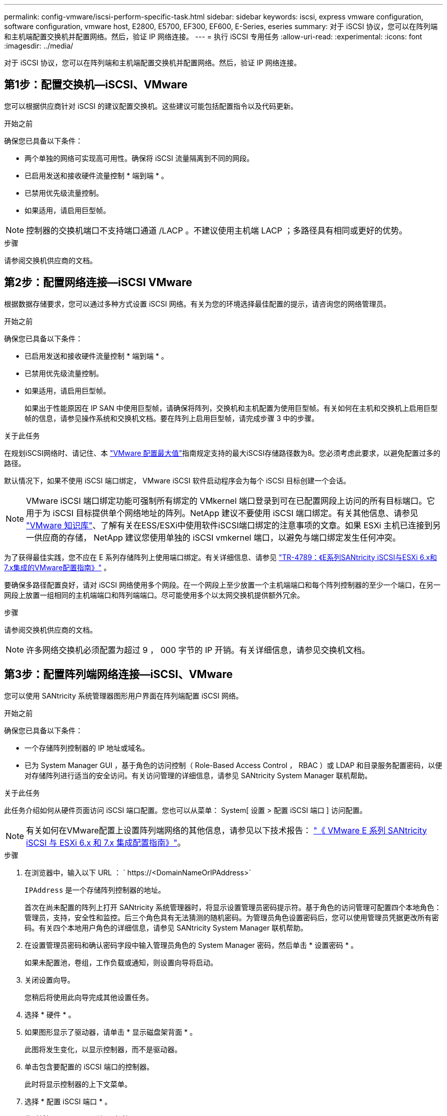 ---
permalink: config-vmware/iscsi-perform-specific-task.html 
sidebar: sidebar 
keywords: iscsi, express vmware configuration, software configuration, vmware host, E2800, E5700, EF300, EF600, E-Series, eseries 
summary: 对于 iSCSI 协议，您可以在阵列端和主机端配置交换机并配置网络。然后，验证 IP 网络连接。 
---
= 执行 iSCSI 专用任务
:allow-uri-read: 
:experimental: 
:icons: font
:imagesdir: ../media/


[role="lead"]
对于 iSCSI 协议，您可以在阵列端和主机端配置交换机并配置网络。然后，验证 IP 网络连接。



== 第1步：配置交换机—iSCSI、VMware

您可以根据供应商针对 iSCSI 的建议配置交换机。这些建议可能包括配置指令以及代码更新。

.开始之前
确保您已具备以下条件：

* 两个单独的网络可实现高可用性。确保将 iSCSI 流量隔离到不同的网段。
* 已启用发送和接收硬件流量控制 * 端到端 * 。
* 已禁用优先级流量控制。
* 如果适用，请启用巨型帧。



NOTE: 控制器的交换机端口不支持端口通道 /LACP 。不建议使用主机端 LACP ；多路径具有相同或更好的优势。

.步骤
请参阅交换机供应商的文档。



== 第2步：配置网络连接—iSCSI VMware

根据数据存储要求，您可以通过多种方式设置 iSCSI 网络。有关为您的环境选择最佳配置的提示，请咨询您的网络管理员。

.开始之前
确保您已具备以下条件：

* 已启用发送和接收硬件流量控制 * 端到端 * 。
* 已禁用优先级流量控制。
* 如果适用，请启用巨型帧。
+
如果出于性能原因在 IP SAN 中使用巨型帧，请确保将阵列，交换机和主机配置为使用巨型帧。有关如何在主机和交换机上启用巨型帧的信息，请参见操作系统和交换机文档。要在阵列上启用巨型帧，请完成步骤 3 中的步骤。



.关于此任务
在规划iSCSI网络时、请记住、本 https://configmax.broadcom.com/home["VMware 配置最大值"^]指南规定支持的最大iSCSI存储路径数为8。您必须考虑此要求，以避免配置过多的路径。

默认情况下，如果不使用 iSCSI 端口绑定， VMware iSCSI 软件启动程序会为每个 iSCSI 目标创建一个会话。


NOTE: VMware iSCSI 端口绑定功能可强制所有绑定的 VMkernel 端口登录到可在已配置网段上访问的所有目标端口。它用于为 iSCSI 目标提供单个网络地址的阵列。NetApp 建议不要使用 iSCSI 端口绑定。有关其他信息、请参见 https://support.broadcom.com/["VMware 知识库"]、了解有关在ESS/ESXi中使用软件iSCSI端口绑定的注意事项的文章。如果 ESXi 主机已连接到另一供应商的存储， NetApp 建议您使用单独的 iSCSI vmkernel 端口，以避免与端口绑定发生任何冲突。

为了获得最佳实践，您不应在 E 系列存储阵列上使用端口绑定。有关详细信息、请参见 https://www.netapp.com/media/17017-tr4789.pdf["TR-4789：《E系列SANtricity iSCSI与ESXi 6.x和7.x集成的VMware配置指南》"^] 。

要确保多路径配置良好，请对 iSCSI 网络使用多个网段。在一个网段上至少放置一个主机端端口和每个阵列控制器的至少一个端口，在另一网段上放置一组相同的主机端端口和阵列端端口。尽可能使用多个以太网交换机提供额外冗余。

.步骤
请参阅交换机供应商的文档。


NOTE: 许多网络交换机必须配置为超过 9 ， 000 字节的 IP 开销。有关详细信息，请参见交换机文档。



== 第3步：配置阵列端网络连接—iSCSI、VMware

您可以使用 SANtricity 系统管理器图形用户界面在阵列端配置 iSCSI 网络。

.开始之前
确保您已具备以下条件：

* 一个存储阵列控制器的 IP 地址或域名。
* 已为 System Manager GUI ，基于角色的访问控制（ Role-Based Access Control ， RBAC ）或 LDAP 和目录服务配置密码，以便对存储阵列进行适当的安全访问。有关访问管理的详细信息，请参见 SANtricity System Manager 联机帮助。


.关于此任务
此任务介绍如何从硬件页面访问 iSCSI 端口配置。您也可以从菜单： System[ 设置 > 配置 iSCSI 端口 ] 访问配置。


NOTE: 有关如何在VMware配置上设置阵列端网络的其他信息，请参见以下技术报告： https://www.netapp.com/pdf.html?item=/media/17017-tr4789pdf.pdf["《 VMware E 系列 SANtricity iSCSI 与 ESXi 6.x 和 7.x 集成配置指南》"^]。

.步骤
. 在浏览器中，输入以下 URL ： ` +https://<DomainNameOrIPAddress>+`
+
`IPAddress` 是一个存储阵列控制器的地址。

+
首次在尚未配置的阵列上打开 SANtricity 系统管理器时，将显示设置管理员密码提示符。基于角色的访问管理可配置四个本地角色：管理员，支持，安全性和监控。后三个角色具有无法猜测的随机密码。为管理员角色设置密码后，您可以使用管理员凭据更改所有密码。有关四个本地用户角色的详细信息，请参见 SANtricity System Manager 联机帮助。

. 在设置管理员密码和确认密码字段中输入管理员角色的 System Manager 密码，然后单击 * 设置密码 * 。
+
如果未配置池，卷组，工作负载或通知，则设置向导将启动。

. 关闭设置向导。
+
您稍后将使用此向导完成其他设置任务。

. 选择 * 硬件 * 。
. 如果图形显示了驱动器，请单击 * 显示磁盘架背面 * 。
+
此图将发生变化，以显示控制器，而不是驱动器。

. 单击包含要配置的 iSCSI 端口的控制器。
+
此时将显示控制器的上下文菜单。

. 选择 * 配置 iSCSI 端口 * 。
+
此时将打开配置 iSCSI 端口对话框。

. 在下拉列表中，选择要配置的端口，然后单击 * 下一步 * 。
. 选择配置端口设置，然后单击 * 下一步 * 。
+
要查看所有端口设置，请单击对话框右侧的 * 显示更多端口设置 * 链接。

+
|===
| 端口设置 | Description 


 a| 
已配置以太网端口速度
 a| 
选择所需的速度。下拉列表中显示的选项取决于您的网络可以支持的最大速度（例如 10 Gbps ）。


NOTE: 控制器上提供的可选 25 Gb iSCSI 主机接口卡不会自动协商速度。您必须将每个端口的速度设置为 10 GB 或 25 GB 。所有端口都必须设置为相同的速度。



 a| 
启用 IPv4/Enable IPv6
 a| 
选择一个或两个选项以启用对 IPv4 和 IPv6 网络的支持。



 a| 
TCP 侦听端口（可通过单击 * 显示更多端口设置 * 来使用。）
 a| 
如有必要，请输入新的端口号。

侦听端口是控制器用于侦听主机 iSCSI 启动程序的 iSCSI 登录的 TCP 端口号。默认侦听端口为 3260 。您必须输入 3260 或 49152 到 65535 之间的值。



 a| 
MTU 大小（可通过单击 * 显示更多端口设置 * 来获取。）
 a| 
如有必要，请为最大传输单元（ Maximum Transmission Unit ， MTU ）输入一个新大小（以字节为单位）。

默认最大传输单元（ Maximum Transmission Unit ， MTU ）大小为每帧 1500 字节。您必须输入一个介于 1500 和 9000 之间的值。



 a| 
启用 ICMP ping 响应
 a| 
选择此选项可启用 Internet 控制消息协议（ Internet Control Message Protocol ， ICMP ）。网络计算机的操作系统使用此协议发送消息。这些 ICMP 消息可确定主机是否可访问以及从该主机获取数据包所需的时间。

|===
+
如果选择了 * 启用 IPv* ，则在单击 * 下一步 * 后，将打开一个对话框，用于选择 IPv4 设置。如果选择了 * 启用 IPv6* ，则在单击 * 下一步 * 后，将打开一个对话框，用于选择 IPv6 设置。如果同时选择了这两个选项，则 IPv4 设置对话框将首先打开，然后单击 * 下一步 * ， IPv6 设置对话框将打开。

. 自动或手动配置 IPv4 和 / 或 IPv6 设置。要查看所有端口设置，请单击对话框右侧的 * 显示更多设置 * 链接。
+
|===
| 端口设置 | Description 


 a| 
自动获取配置
 a| 
选择此选项可自动获取配置。



 a| 
手动指定静态配置
 a| 
选择此选项，然后在字段中输入静态地址。对于 IPv4 ，请包括网络子网掩码和网关。对于 IPv6 ，请包括可路由的 IP 地址和路由器 IP 地址。

|===
. 单击 * 完成 * 。
. 关闭 System Manager 。




== 第4步：配置主机端网络连接—iSCSI

通过在主机端配置 iSCSI 网络， VMware iSCSI 启动程序可以与阵列建立会话。

.关于此任务
在这种在主机端配置 iSCSI 网络的快速方法中，您可以允许 ESXi 主机通过四个冗余路径将 iSCSI 流量传输到存储。

完成此任务后，主机将配置一个 vSwitch ，其中既包含 VMkernel 端口，又包含两个 vmnic 。

有关为 VMware 配置 iSCSI 网络的追加信息，请参见 https://docs.vmware.com/en/VMware-vSphere/index.html["VMware vSphere 文档"^] 适用于您的 vSphere 版本。

.步骤
. 配置要用于传输 iSCSI 存储流量的交换机。
. 启用发送和接收硬件流量控制 * 端到端 * 。
. 禁用优先级流量控制。
. 完成阵列端 iSCSI 配置。
. 使用两个 NIC 端口传输 iSCSI 流量。
. 使用 vSphere Client 或 vSphere Web Client 执行主机端配置。
+
接口的功能各不相同，具体工作流也各不相同。





== 第5步：验证IP网络连接—iSCSI、VMware

您可以使用 ping 测试来验证 Internet 协议（ IP ）网络连接，以确保主机和阵列能够进行通信。

.步骤
. 在主机上，根据是否启用了巨型帧，运行以下命令之一：
+
** 如果未启用巨型帧，请运行以下命令：
+
[listing]
----
vmkping <iSCSI_target_IP_address\>
----
** 如果启用了巨型帧，请使用有效负载大小 8 ， 9772 字节运行 ping 命令。IP 和 ICMP 合并标头为 28 字节，如果添加到有效负载中，则等于 9 ， 000 字节。s 开关设置 `数据包大小` 位。d 开关用于设置 IPv4 数据包上的 DF （不分段）位。通过这些选项，可以在 iSCSI 启动程序和目标之间成功传输 9 ， 000 字节的巨型帧。
+
[listing]
----
vmkping -s 8972 -d <iSCSI_target_IP_address\>
----
+
在此示例中， iSCSI 目标 IP 地址为 `192.0.2.8` 。

+
[listing]
----
vmkping -s 8972 -d 192.0.2.8
Pinging 192.0.2.8 with 8972 bytes of data:
Reply from 192.0.2.8: bytes=8972 time=2ms TTL=64
Reply from 192.0.2.8: bytes=8972 time=2ms TTL=64
Reply from 192.0.2.8: bytes=8972 time=2ms TTL=64
Reply from 192.0.2.8: bytes=8972 time=2ms TTL=64
Ping statistics for 192.0.2.8:
  Packets: Sent = 4, Received = 4, Lost = 0 (0% loss),
Approximate round trip times in milli-seconds:
  Minimum = 2ms, Maximum = 2ms, Average = 2ms
----


. 从每个主机的启动程序地址（用于 iSCSI 的主机以太网端口的 IP 地址）到每个控制器 iSCSI 端口执行问题描述 a `vmkping` 命令。从配置中的每个主机服务器执行此操作，并根据需要更改 IP 地址。
+

NOTE: 如果命令失败并显示消息 `sendto （） failed （ Message too long ）` ，请验证主机服务器，存储控制器和交换机端口上以太网接口的 MTU 大小（巨型帧支持）。

. 返回到 iSCSI 配置操作步骤以完成目标发现。




== 第 6 步：记录您的配置

您可以生成并打印此页面的 PDF ，然后使用以下工作表记录特定于协议的存储配置信息。要执行配置任务，您需要此信息。



=== 建议的配置

建议的配置包括两个启动程序端口和四个目标端口以及一个或多个 VLAN 。

image::../media/50001_01_conf-vmw.gif[iSCSI端口标识符]



=== 目标 IQN

|===
| 标注编号 | 目标端口连接 | IQN 


 a| 
2.
 a| 
目标端口
 a| 

|===


=== 正在映射主机名

|===
| 标注编号 | 主机信息 | 名称和类型 


 a| 
1.
 a| 
正在映射主机名
 a| 



 a| 
 a| 
主机操作系统类型
 a| 

|===